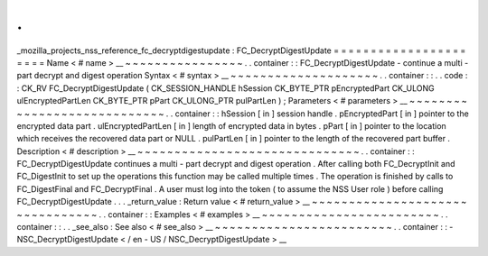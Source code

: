 .
.
_mozilla_projects_nss_reference_fc_decryptdigestupdate
:
FC_DecryptDigestUpdate
=
=
=
=
=
=
=
=
=
=
=
=
=
=
=
=
=
=
=
=
=
=
Name
<
#
name
>
__
~
~
~
~
~
~
~
~
~
~
~
~
~
~
~
~
.
.
container
:
:
FC_DecryptDigestUpdate
-
continue
a
multi
-
part
decrypt
and
digest
operation
Syntax
<
#
syntax
>
__
~
~
~
~
~
~
~
~
~
~
~
~
~
~
~
~
~
~
~
~
.
.
container
:
:
.
.
code
:
:
CK_RV
FC_DecryptDigestUpdate
(
CK_SESSION_HANDLE
hSession
CK_BYTE_PTR
pEncryptedPart
CK_ULONG
ulEncryptedPartLen
CK_BYTE_PTR
pPart
CK_ULONG_PTR
pulPartLen
)
;
Parameters
<
#
parameters
>
__
~
~
~
~
~
~
~
~
~
~
~
~
~
~
~
~
~
~
~
~
~
~
~
~
~
~
~
~
.
.
container
:
:
hSession
[
in
]
session
handle
.
pEncryptedPart
[
in
]
pointer
to
the
encrypted
data
part
.
ulEncryptedPartLen
[
in
]
length
of
encrypted
data
in
bytes
.
pPart
[
in
]
pointer
to
the
location
which
receives
the
recovered
data
part
or
NULL
.
pulPartLen
[
in
]
pointer
to
the
length
of
the
recovered
part
buffer
.
Description
<
#
description
>
__
~
~
~
~
~
~
~
~
~
~
~
~
~
~
~
~
~
~
~
~
~
~
~
~
~
~
~
~
~
~
.
.
container
:
:
FC_DecryptDigestUpdate
continues
a
multi
-
part
decrypt
and
digest
operation
.
After
calling
both
FC_DecryptInit
and
FC_DigestInit
to
set
up
the
operations
this
function
may
be
called
multiple
times
.
The
operation
is
finished
by
calls
to
FC_DigestFinal
and
FC_DecryptFinal
.
A
user
must
log
into
the
token
(
to
assume
the
NSS
User
role
)
before
calling
FC_DecryptDigestUpdate
.
.
.
_return_value
:
Return
value
<
#
return_value
>
__
~
~
~
~
~
~
~
~
~
~
~
~
~
~
~
~
~
~
~
~
~
~
~
~
~
~
~
~
~
~
~
~
.
.
container
:
:
Examples
<
#
examples
>
__
~
~
~
~
~
~
~
~
~
~
~
~
~
~
~
~
~
~
~
~
~
~
~
~
.
.
container
:
:
.
.
_see_also
:
See
also
<
#
see_also
>
__
~
~
~
~
~
~
~
~
~
~
~
~
~
~
~
~
~
~
~
~
~
~
~
~
.
.
container
:
:
-
NSC_DecryptDigestUpdate
<
/
en
-
US
/
NSC_DecryptDigestUpdate
>
__
